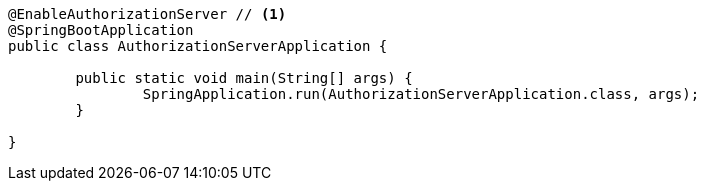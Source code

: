 [source,options="nowrap"]
----
@EnableAuthorizationServer // <1>
@SpringBootApplication
public class AuthorizationServerApplication {

	public static void main(String[] args) {
		SpringApplication.run(AuthorizationServerApplication.class, args);
	}

}
----